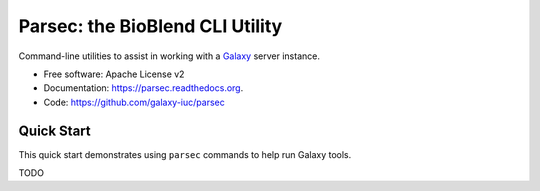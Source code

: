 Parsec: the BioBlend CLI Utility
================================

Command-line utilities to assist in working with a Galaxy_ server instance.

* Free software: Apache License v2
* Documentation: https://parsec.readthedocs.org.
* Code: https://github.com/galaxy-iuc/parsec

Quick Start
-----------

This quick start demonstrates using ``parsec`` commands to help
run Galaxy tools.

TODO




.. _Galaxy: (http://galaxyproject.org/)
.. _GitHub: https://github.com/
